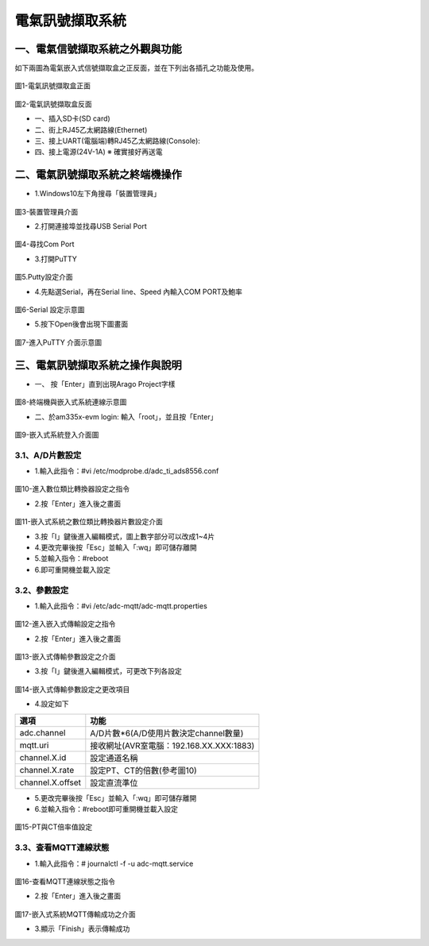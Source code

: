 .. _電氣訊號擷取系統使用手冊:

電氣訊號擷取系統
=======================

一、電氣信號擷取系統之外觀與功能
------------------------------
如下兩圖為電氣嵌入式信號擷取盒之正反面，並在下列出各插孔之功能及使用。

.. figure:: /使用手冊照片/a1.jpg
圖1-電氣訊號擷取盒正面

.. figure:: /使用手冊照片/a2.jpg

圖2-電氣訊號擷取盒反面


* 一、插入SD卡(SD card)

* 二、街上RJ45乙太網路線(Ethernet)

* 三、接上UART(電腦端)轉RJ45乙太網路線(Console):
 
* 四、接上電源(24V-1A)  ※ 確實接好再送電


二、電氣訊號擷取系統之終端機操作
------------------------------

* 1.Windows10左下角搜尋「裝置管理員」

.. figure:: /使用手冊照片/a13.png

圖3-裝置管理員介面

* 2.打開連接埠並找尋USB Serial Port

.. figure:: /使用手冊照片/a14.png

圖4-尋找Com Port

* 3.打開PuTTY

.. figure:: /使用手冊照片/a15.png

圖5.Putty設定介面

* 4.先點選Serial，再在Serial line、Speed 內輸入COM PORT及鮑率

.. figure:: /使用手冊照片/a16.png

圖6-Serial 設定示意圖

* 5.按下Open後會出現下圖畫面

.. figure:: /使用手冊照片/a17.png

圖7-進入PuTTY 介面示意圖






三、電氣訊號擷取系統之操作與說明
------------------------------

* 一、	按「Enter」直到出現Arago Project字樣

.. figure:: /使用手冊照片/a3.jpg
圖8-終端機與嵌入式系統連線示意圖

* 二、於am335x-evm login: 輸入「root」，並且按「Enter」

.. figure:: /使用手冊照片/a4.jpg

圖9-嵌入式系統登入介面圖

3.1、A/D片數設定
````````````````

* 1.輸入此指令：#vi /etc/modprobe.d/adc_ti_ads8556.conf

.. figure:: /使用手冊照片/a5.png

圖10-進入數位類比轉換器設定之指令

* 2.按「Enter」進入後之畫面

.. figure:: /使用手冊照片/a6.png

圖11-嵌入式系統之數位類比轉換器片數設定介面

* 3.按「I」鍵後進入編輯模式，圖上數字部分可以改成1~4片

* 4.更改完畢後按「Esc」並輸入「:wq」即可儲存離開

* 5.並輸入指令：#reboot

* 6.即可重開機並載入設定

3.2、參數設定
````````````````

* 1.輸入此指令：#vi /etc/adc-mqtt/adc-mqtt.properties

.. figure:: /使用手冊照片/a7.png

圖12-進入嵌入式傳輸設定之指令

* 2.按「Enter」進入後之畫面

.. figure:: /使用手冊照片/a8.png

圖13-嵌入式傳輸參數設定之介面

* 3.按「I」鍵後進入編輯模式，可更改下列各設定

.. figure:: /使用手冊照片/a9.png

圖14-嵌入式傳輸參數設定之更改項目

* 4.設定如下

=================  =======================================  
選項                功能      
=================  =======================================  
adc.channel        A/D片數*6(A/D使用片數決定channel數量)
mqtt.uri           接收網址(AVR室電腦：192.168.XX.XXX:1883)
channel.X.id       設定通道名稱
channel.X.rate     設定PT、CT的倍數(參考圖10)
channel.X.offset   設定直流準位
=================  =======================================

* 5.更改完畢後按「Esc」並輸入「:wq」即可儲存離開

* 6.並輸入指令：#reboot即可重開機並載入設定

.. figure:: /使用手冊照片/a10.png

圖15-PT與CT倍率值設定

3.3、查看MQTT連線狀態
`````````````````````````````

* 1.輸入此指令：# journalctl -f -u adc-mqtt.service

.. figure:: /使用手冊照片/a11.png

圖16-查看MQTT連線狀態之指令

* 2.按「Enter」進入後之畫面

.. figure:: /使用手冊照片/a12.png

圖17-嵌入式系統MQTT傳輸成功之介面

* 3.顯示「Finish」表示傳輸成功




